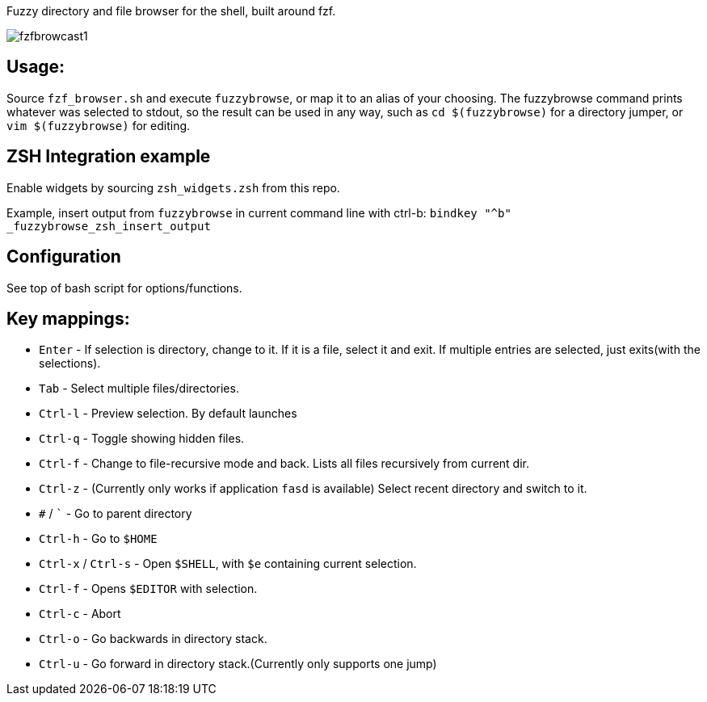 
Fuzzy directory and file browser for the shell, built around fzf.

image:fzfbrowcast1.gif[]

== Usage:
Source `fzf_browser.sh` and execute `fuzzybrowse`, or map it to an alias of your choosing.
The fuzzybrowse command prints whatever was selected to stdout, so the result can be used in any way, such as
`cd $(fuzzybrowse)` for a directory jumper, or `vim $(fuzzybrowse)` for editing.

== ZSH Integration example
Enable widgets by sourcing `zsh_widgets.zsh` from this repo.

Example, insert output from `fuzzybrowse` in current command line with ctrl-b:
`bindkey "^b" _fuzzybrowse_zsh_insert_output`

== Configuration
See top of bash script for options/functions.


== Key mappings:
* `Enter` - If selection is directory, change to it. If it is a file, select it and exit. If multiple entries are selected, just exits(with the selections).
* `Tab` - Select multiple files/directories.
* `Ctrl-l` - Preview selection. By default launches 
* `Ctrl-q` - Toggle showing hidden files.
* `Ctrl-f` - Change to file-recursive mode and back. Lists all files recursively from current dir.
* `Ctrl-z` - (Currently only works if application `fasd` is available) Select recent directory and switch to it. 
* `#` / ``` - Go to parent directory
* `Ctrl-h` - Go to `$HOME`
* `Ctrl-x` / `Ctrl-s` - Open `$SHELL`, with `$e` containing current selection.
* `Ctrl-f` - Opens `$EDITOR` with selection.
* `Ctrl-c` - Abort
* `Ctrl-o` - Go backwards in directory stack.
* `Ctrl-u` - Go forward in directory stack.(Currently only supports one jump)


